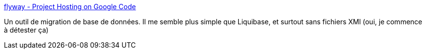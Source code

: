 :jbake-type: post
:jbake-status: published
:jbake-title: flyway - Project Hosting on Google Code
:jbake-tags: database,java,maven,software,développement,migration,_mois_déc.,_année_2010
:jbake-date: 2010-12-28
:jbake-depth: ../
:jbake-uri: shaarli/1293546844000.adoc
:jbake-source: https://nicolas-delsaux.hd.free.fr/Shaarli?searchterm=http%3A%2F%2Fcode.google.com%2Fp%2Fflyway%2F&searchtags=database+java+maven+software+d%C3%A9veloppement+migration+_mois_d%C3%A9c.+_ann%C3%A9e_2010
:jbake-style: shaarli

http://code.google.com/p/flyway/[flyway - Project Hosting on Google Code]

Un outil de migration de base de données. Il me semble plus simple que Liquibase, et surtout sans fichiers XMl (oui, je commence à détester ça)
